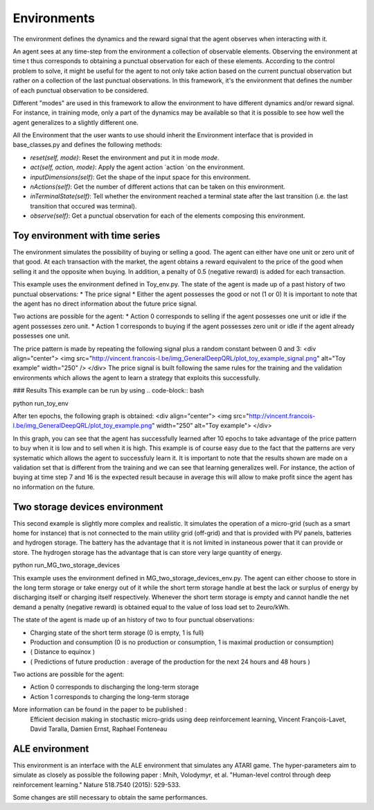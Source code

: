 Environments
==================

The environment defines the dynamics and the reward signal that the agent observes when interacting with it.
    
An agent sees at any time-step from the environment a collection of observable elements. Observing the environment at time t thus corresponds to obtaining a punctual observation for each of these elements. According to the control problem to solve, it might be useful for the agent to not only take action based on the current punctual observation but rather on a collection of the last punctual observations. In this framework, it's the environment that defines the number of each punctual observation to be considered.

Different "modes" are used in this framework to allow the environment to have different dynamics and/or reward signal. For instance, in training mode, only a part of the dynamics may be available so that it is possible to see how well the agent generalizes to a slightly different one.

All the Environment that the user wants to use should inherit the Environment interface that is provided in base_classes.py and defines the following methods:
    
* `reset(self, mode)`: Reset the environment and put it in mode `mode`.
* `act(self, action, mode)`: Apply the agent action `action `on the environment.
* `inputDimensions(self)`: Get the shape of the input space for this environment.
* `nActions(self)`: Get the number of different actions that can be taken on this environment.
* `inTerminalState(self)`: Tell whether the environment reached a terminal state after the last transition (i.e. the last transition that occured was terminal).
* `observe(self)`: Get a punctual observation for each of the elements composing this environment.


Toy environment with time series
--------------------------------

The environment simulates the possibility of buying or selling a good. The agent can either have one unit or zero unit of that good. At each transaction with the market, the agent obtains a reward equivalent to the price of the good when selling it and the opposite when buying. In addition, a penalty of 0.5 (negative reward) is added for each transaction. 

This example uses the environment defined in Toy_env.py.
The state of the agent is made up of a past history of two punctual observations:
* The price signal
* Either the agent possesses the good or not (1 or 0)
It is important to note that the agent has no direct information about the future price signal.

Two actions are possible for the agent:
* Action 0 corresponds to selling if the agent possesses one unit or idle if the agent possesses zero unit.
* Action 1 corresponds to buying if the agent possesses zero unit or idle if the agent already possesses one unit.


The price pattern is made by repeating the following signal plus a random constant between 0 and 3:
<div align="center">
<img src="http://vincent.francois-l.be/img_GeneralDeepQRL/plot_toy_example_signal.png" alt="Toy example"  width="250" />
</div> 
The price signal is built following the same rules for the training and the validation environments which allows the agent to learn a strategy that exploits this successfully.

### Results
This example can be run by using 
.. code-block:: bash
    
python run_toy_env

After ten epochs, the following graph is obtained:
<div align="center">
<img src="http://vincent.francois-l.be/img_GeneralDeepQRL/plot_toy_example.png" width="250" alt="Toy example">
</div>

In this graph, you can see that the agent has successfully learned after 10 epochs to take advantage of the price pattern to buy when it is low and to sell when it is high. This example is of course easy due to the fact that the patterns are very systematic which allows the agent to successfuly learn it. It is important to note that the results shown are made on a validation set that is different from the training and we can see that learning generalizes well. For instance, the action of buying at time step 7 and 16 is the expected result because in average this will allow to make profit since the agent has no information on the future.


Two storage devices environment
---------------------------------

This second example is slightly more complex and realistic. It simulates the operation of a micro-grid (such as a smart home for instance) that is not connected to the main utility grid (off-grid) and that is provided with PV panels, batteries and hydrogen storage. The battery has the advantage that it is not limited in instaneous power that it can provide or store. The hydrogen storage has the advantage that is can store very large quantity of energy.

.. code-block:: bash
    
python run_MG_two_storage_devices

This example uses the environment defined in MG_two_storage_devices_env.py. The agent can either choose to store in the long term storage or take energy out of it while the short term storage handle at best the lack or surplus of energy by discharging itself or charging itself respectively. Whenever the short term storage is empty and cannot handle the net demand a penalty (negative reward) is obtained equal to the value of loss load set to 2euro/kWh.

The state of the agent is made up of an history of two to four punctual observations:

* Charging state of the short term storage (0 is empty, 1 is full)
* Production and consumption (0 is no production or consumption, 1 is maximal production or consumption)
* ( Distance to equinox )
* ( Predictions of future production : average of the production for the next 24 hours and 48 hours )

Two actions are possible for the agent:

* Action 0 corresponds to discharging the long-term storage
* Action 1 corresponds to charging the long-term storage

More information can be found in the paper to be published :
    Efficient decision making in stochastic micro-grids using deep reinforcement learning, Vincent François-Lavet, David Taralla, Damien Ernst, Raphael Fonteneau


ALE environment
------------------

This environment is an interface with the ALE environment that simulates any ATARI game. The hyper-parameters aim to simulate as closely as possible the following paper : Mnih, Volodymyr, et al. "Human-level control through deep reinforcement learning." Nature 518.7540 (2015): 529-533.

Some changes are still necessary to obtain the same performances.

